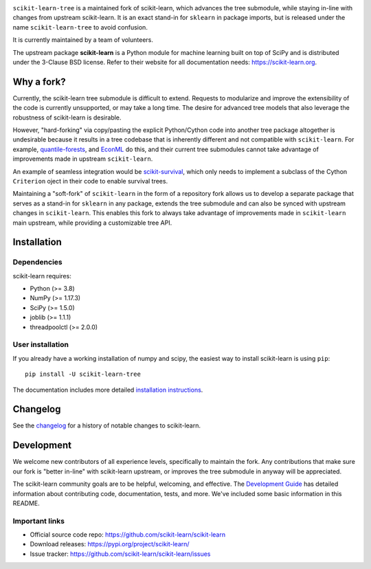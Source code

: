 .. -*- mode: rst -*-

|Azure|_ |CirrusCI|_ |Codecov|_ |CircleCI|_ |Nightly wheels|_ |Black|_ |PythonVersion|_ |PyPi|_ |DOI|_ |Benchmark|_

.. |Azure| image:: https://dev.azure.com/scikit-learn/scikit-learn/_apis/build/status/scikit-learn.scikit-learn?branchName=main
.. _Azure: https://dev.azure.com/scikit-learn/scikit-learn/_build/latest?definitionId=1&branchName=main

.. |CircleCI| image:: https://circleci.com/gh/scikit-learn/scikit-learn/tree/main.svg?style=shield&circle-token=:circle-token
.. _CircleCI: https://circleci.com/gh/scikit-learn/scikit-learn

.. |CirrusCI| image:: https://img.shields.io/cirrus/github/scikit-learn/scikit-learn/main?label=Cirrus%20CI
.. _CirrusCI: https://cirrus-ci.com/github/scikit-learn/scikit-learn/main

.. |Codecov| image:: https://codecov.io/gh/scikit-learn/scikit-learn/branch/main/graph/badge.svg?token=Pk8G9gg3y9
.. _Codecov: https://codecov.io/gh/scikit-learn/scikit-learn

.. |Nightly wheels| image:: https://github.com/scikit-learn/scikit-learn/workflows/Wheel%20builder/badge.svg?event=schedule
.. _`Nightly wheels`: https://github.com/scikit-learn/scikit-learn/actions?query=workflow%3A%22Wheel+builder%22+event%3Aschedule

.. |PythonVersion| image:: https://img.shields.io/badge/python-3.8%20%7C%203.9%20%7C%203.10-blue
.. _PythonVersion: https://pypi.org/project/scikit-learn/

.. |PyPi| image:: https://img.shields.io/pypi/v/scikit-learn
.. _PyPi: https://pypi.org/project/scikit-learn

.. |Black| image:: https://img.shields.io/badge/code%20style-black-000000.svg
.. _Black: https://github.com/psf/black

.. |DOI| image:: https://zenodo.org/badge/21369/scikit-learn/scikit-learn.svg
.. _DOI: https://zenodo.org/badge/latestdoi/21369/scikit-learn/scikit-learn

.. |Benchmark| image:: https://img.shields.io/badge/Benchmarked%20by-asv-blue
.. _`Benchmark`: https://scikit-learn.org/scikit-learn-benchmarks/

.. |PythonMinVersion| replace:: 3.8
.. |NumPyMinVersion| replace:: 1.17.3
.. |SciPyMinVersion| replace:: 1.5.0
.. |JoblibMinVersion| replace:: 1.1.1
.. |ThreadpoolctlMinVersion| replace:: 2.0.0
.. |MatplotlibMinVersion| replace:: 3.1.3
.. |Scikit-ImageMinVersion| replace:: 0.16.2
.. |PandasMinVersion| replace:: 1.0.5
.. |SeabornMinVersion| replace:: 0.9.0
.. |PytestMinVersion| replace:: 5.3.1
.. |PlotlyMinVersion| replace:: 5.10.0

``scikit-learn-tree`` is a maintained fork of scikit-learn, which advances the tree submodule, while staying in-line
with changes from upstream scikit-learn. It is an exact stand-in for ``sklearn`` in package imports, but is
released under the name ``scikit-learn-tree`` to avoid confusion.

It is currently maintained by a team of volunteers.

The upstream package **scikit-learn** is a Python module for machine learning built on top of
SciPy and is distributed under the 3-Clause BSD license. Refer to their website for all documentation
needs: https://scikit-learn.org.

Why a fork?
-----------
Currently, the scikit-learn tree submodule is difficult to extend. Requests to modularize
and improve the extensibility of the code is currently unsupported, or may take a long time.
The desire for advanced tree models that also leverage the robustness of scikit-learn is desirable.

However, "hard-forking" via copy/pasting the explicit Python/Cython code into another tree package
altogether is undesirable because it results in a tree codebase that is inherently different
and not compatible with ``scikit-learn``. For example, `quantile-forests <https://github.com/zillow/quantile-forest>`_,
and `EconML <https://github.com/py-why/EconML>`_ do this, and their current tree submodules
cannot take advantage of improvements made in upstream ``scikit-learn``.

An example of seamless integration would be `scikit-survival <https://github.com/sebp/scikit-survival>`_, which
only needs to implement a subclass of the Cython ``Criterion`` oject in their code to enable survival trees.

Maintaining a "soft-fork" of ``scikit-learn`` in the form of a repository fork allows us to develop
a separate package that serves as a stand-in for ``sklearn`` in any package, extends the tree submodule
and can also be synced with upstream changes in ``scikit-learn``. This enables this fork to always
take advantage of improvements made in ``scikit-learn`` main upstream, while providing a customizable
tree API.

Installation
------------

Dependencies
~~~~~~~~~~~~

scikit-learn requires:

- Python (>= |PythonMinVersion|)
- NumPy (>= |NumPyMinVersion|)
- SciPy (>= |SciPyMinVersion|)
- joblib (>= |JoblibMinVersion|)
- threadpoolctl (>= |ThreadpoolctlMinVersion|)

User installation
~~~~~~~~~~~~~~~~~

If you already have a working installation of numpy and scipy,
the easiest way to install scikit-learn is using ``pip``::

    pip install -U scikit-learn-tree

The documentation includes more detailed `installation instructions <https://scikit-learn.org/stable/install.html>`_.


Changelog
---------

See the `changelog <https://scikit-learn.org/dev/whats_new.html>`__
for a history of notable changes to scikit-learn.

Development
-----------

We welcome new contributors of all experience levels, specifically to maintain the fork.
Any contributions that make sure our fork is "better in-line" with scikit-learn upstream,
or improves the tree submodule in anyway will be appreciated.

The scikit-learn community goals are to be helpful, welcoming, and effective. The
`Development Guide <https://scikit-learn.org/stable/developers/index.html>`_
has detailed information about contributing code, documentation, tests, and
more. We've included some basic information in this README.

Important links
~~~~~~~~~~~~~~~

- Official source code repo: https://github.com/scikit-learn/scikit-learn
- Download releases: https://pypi.org/project/scikit-learn/
- Issue tracker: https://github.com/scikit-learn/scikit-learn/issues
